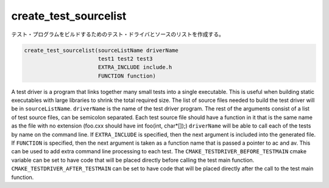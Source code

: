 create_test_sourcelist
----------------------

テスト・プログラムをビルドするためのテスト・ドライバとソースのリストを作成する。

.. code-block:: cmake

  create_test_sourcelist(sourceListName driverName
                         test1 test2 test3
                         EXTRA_INCLUDE include.h
                         FUNCTION function)

A test driver is a program that links together many small tests into a single executable.
This is useful when building static executables with large libraries to shrink the total required size.
The list of source files needed to build the test driver will be in ``sourceListName``.
``driverName`` is the name of the test driver program.
The rest of the arguments consist of a list of test source files, can be semicolon separated.
Each test source file should have a function in it that is the same name as the file with no extension (foo.cxx should have int foo(int, char*[]);) ``driverName`` will be able to call each of the tests by name on the command line.
If ``EXTRA_INCLUDE`` is specified, then the next argument is included into the generated file.
If ``FUNCTION`` is specified, then the next argument is taken as a function name that is passed a pointer to ac and av.
This can be used to add extra command line processing to each test.
The ``CMAKE_TESTDRIVER_BEFORE_TESTMAIN`` cmake variable can be set to have code that will be placed directly before calling the test main function.
``CMAKE_TESTDRIVER_AFTER_TESTMAIN`` can be set to have code that will be placed directly after the call to the test main function.
